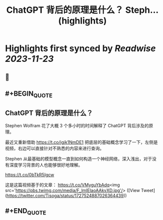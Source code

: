 :PROPERTIES:
:title: ChatGPT 背后的原理是什么？ Steph... (highlights)
:END:

:PROPERTIES:
:author: [[Tisoga on Twitter]]
:full-title: "ChatGPT 背后的原理是什么？ Steph..."
:category: [[tweets]]
:url: https://twitter.com/Tisoga/status/1727524887026364439
:image-url: https://pbs.twimg.com/profile_images/1578459356500152321/7qWD4yJO.jpg
:END:

* Highlights first synced by [[Readwise]] [[2023-11-23]]
** 📌
** #+BEGIN_QUOTE
** ChatGPT 背后的原理是什么？

Stephen Wolfram 花了大概 3 个多小时的时间解释了 ChatGPT 背后涉及的原理。

最近又重新借助 https://t.co/jgjk1NmDE1 把底层的基础概念学习了一下，左侧是视频，右边可以直接针对不熟悉的内容来进行查询。

Stephen 从最基础的模型概念一直到如何构造一个神经网络，深入浅出，对于没有深度学习背景的人也能够很好地理解。

https://t.co/0bTkR5Igcw

这是这篇视频基于的文章：
https://t.co/VMyguYbAdq<img src='https://pbs.twimg.com/media/F_lmIElaoAAkvXD.jpg'/>  ([View Tweet](https://twitter.com/Tisoga/status/1727524887026364439))
** #+END_QUOTE